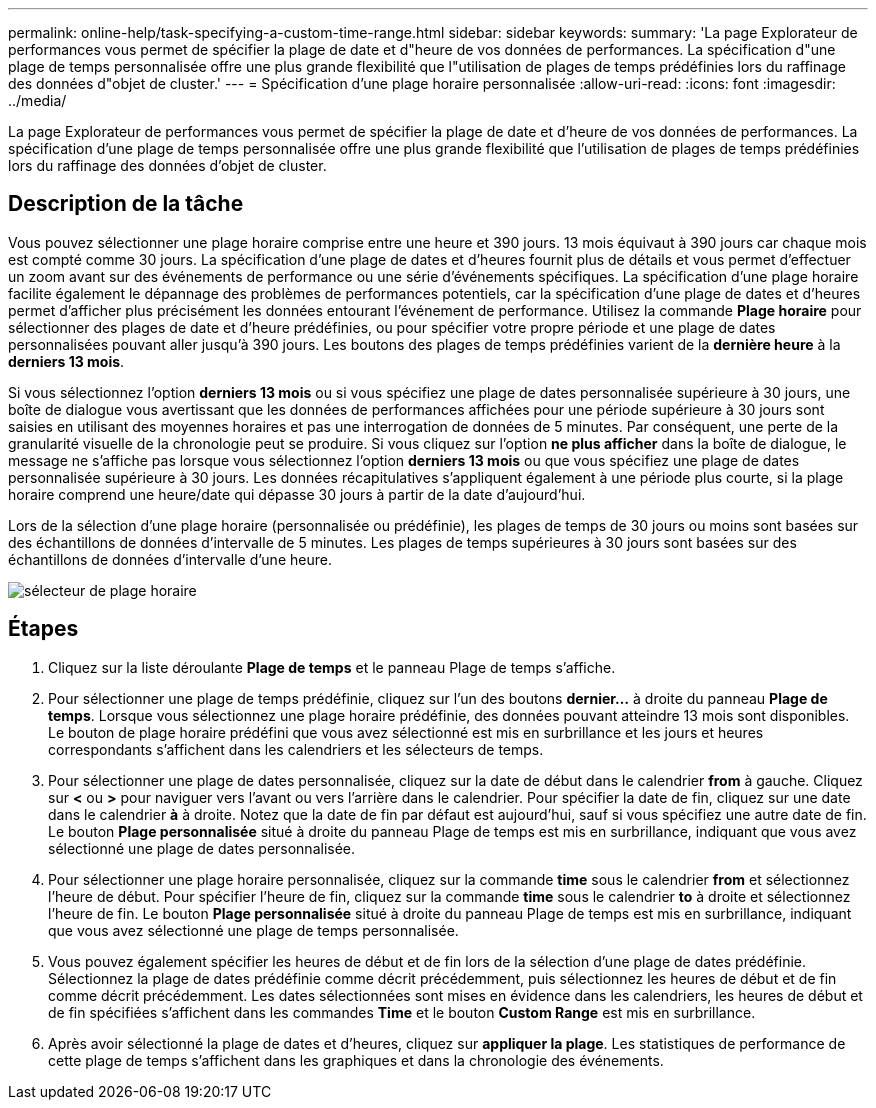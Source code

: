 ---
permalink: online-help/task-specifying-a-custom-time-range.html 
sidebar: sidebar 
keywords:  
summary: 'La page Explorateur de performances vous permet de spécifier la plage de date et d"heure de vos données de performances. La spécification d"une plage de temps personnalisée offre une plus grande flexibilité que l"utilisation de plages de temps prédéfinies lors du raffinage des données d"objet de cluster.' 
---
= Spécification d'une plage horaire personnalisée
:allow-uri-read: 
:icons: font
:imagesdir: ../media/


[role="lead"]
La page Explorateur de performances vous permet de spécifier la plage de date et d'heure de vos données de performances. La spécification d'une plage de temps personnalisée offre une plus grande flexibilité que l'utilisation de plages de temps prédéfinies lors du raffinage des données d'objet de cluster.



== Description de la tâche

Vous pouvez sélectionner une plage horaire comprise entre une heure et 390 jours. 13 mois équivaut à 390 jours car chaque mois est compté comme 30 jours. La spécification d'une plage de dates et d'heures fournit plus de détails et vous permet d'effectuer un zoom avant sur des événements de performance ou une série d'événements spécifiques. La spécification d'une plage horaire facilite également le dépannage des problèmes de performances potentiels, car la spécification d'une plage de dates et d'heures permet d'afficher plus précisément les données entourant l'événement de performance. Utilisez la commande *Plage horaire* pour sélectionner des plages de date et d'heure prédéfinies, ou pour spécifier votre propre période et une plage de dates personnalisées pouvant aller jusqu'à 390 jours. Les boutons des plages de temps prédéfinies varient de la *dernière heure* à la *derniers 13 mois*.

Si vous sélectionnez l'option *derniers 13 mois* ou si vous spécifiez une plage de dates personnalisée supérieure à 30 jours, une boîte de dialogue vous avertissant que les données de performances affichées pour une période supérieure à 30 jours sont saisies en utilisant des moyennes horaires et pas une interrogation de données de 5 minutes. Par conséquent, une perte de la granularité visuelle de la chronologie peut se produire. Si vous cliquez sur l'option *ne plus afficher* dans la boîte de dialogue, le message ne s'affiche pas lorsque vous sélectionnez l'option *derniers 13 mois* ou que vous spécifiez une plage de dates personnalisée supérieure à 30 jours. Les données récapitulatives s'appliquent également à une période plus courte, si la plage horaire comprend une heure/date qui dépasse 30 jours à partir de la date d'aujourd'hui.

Lors de la sélection d'une plage horaire (personnalisée ou prédéfinie), les plages de temps de 30 jours ou moins sont basées sur des échantillons de données d'intervalle de 5 minutes. Les plages de temps supérieures à 30 jours sont basées sur des échantillons de données d'intervalle d'une heure.

image::../media/time-range-selector.gif[sélecteur de plage horaire]



== Étapes

. Cliquez sur la liste déroulante *Plage de temps* et le panneau Plage de temps s'affiche.
. Pour sélectionner une plage de temps prédéfinie, cliquez sur l'un des boutons *dernier...* à droite du panneau *Plage de temps*. Lorsque vous sélectionnez une plage horaire prédéfinie, des données pouvant atteindre 13 mois sont disponibles. Le bouton de plage horaire prédéfini que vous avez sélectionné est mis en surbrillance et les jours et heures correspondants s'affichent dans les calendriers et les sélecteurs de temps.
. Pour sélectionner une plage de dates personnalisée, cliquez sur la date de début dans le calendrier *from* à gauche. Cliquez sur *<* ou *>* pour naviguer vers l'avant ou vers l'arrière dans le calendrier. Pour spécifier la date de fin, cliquez sur une date dans le calendrier *à* à droite. Notez que la date de fin par défaut est aujourd'hui, sauf si vous spécifiez une autre date de fin. Le bouton *Plage personnalisée* situé à droite du panneau Plage de temps est mis en surbrillance, indiquant que vous avez sélectionné une plage de dates personnalisée.
. Pour sélectionner une plage horaire personnalisée, cliquez sur la commande *time* sous le calendrier *from* et sélectionnez l'heure de début. Pour spécifier l'heure de fin, cliquez sur la commande *time* sous le calendrier *to* à droite et sélectionnez l'heure de fin. Le bouton *Plage personnalisée* situé à droite du panneau Plage de temps est mis en surbrillance, indiquant que vous avez sélectionné une plage de temps personnalisée.
. Vous pouvez également spécifier les heures de début et de fin lors de la sélection d'une plage de dates prédéfinie. Sélectionnez la plage de dates prédéfinie comme décrit précédemment, puis sélectionnez les heures de début et de fin comme décrit précédemment. Les dates sélectionnées sont mises en évidence dans les calendriers, les heures de début et de fin spécifiées s'affichent dans les commandes *Time* et le bouton *Custom Range* est mis en surbrillance.
. Après avoir sélectionné la plage de dates et d'heures, cliquez sur *appliquer la plage*. Les statistiques de performance de cette plage de temps s'affichent dans les graphiques et dans la chronologie des événements.

